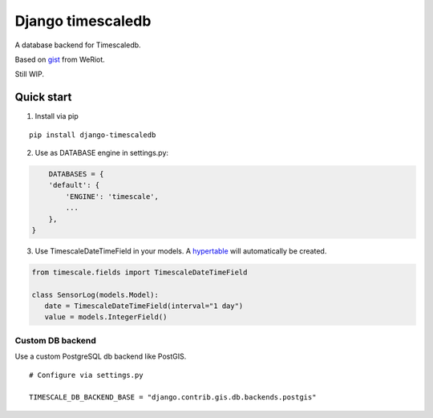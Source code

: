 Django timescaledb
==================

A database backend for Timescaledb.

Based on
`gist <https://gist.github.com/dedsm/fc74f04eb70d78459ff0847ef16f2e7a>`__
from WeRiot.

Still WIP.

Quick start
-----------

1. Install via pip

::

    pip install django-timescaledb

2. Use as DATABASE engine in settings.py:

.. code:: python

        DATABASES = {
        'default': {
            'ENGINE': 'timescale',
            ...
        },
    }

3. Use TimescaleDateTimeField in your models. A
   `hypertable <https://docs.timescale.com/latest/using-timescaledb/hypertables#react-docs>`__
   will automatically be created.

.. code:: python

    from timescale.fields import TimescaleDateTimeField

    class SensorLog(models.Model):
       date = TimescaleDateTimeField(interval="1 day")
       value = models.IntegerField()

Custom DB backend
~~~~~~~~~~~~~~~~~

Use a custom PostgreSQL db backend like PostGIS.

::

    # Configure via settings.py

    TIMESCALE_DB_BACKEND_BASE = "django.contrib.gis.db.backends.postgis"


